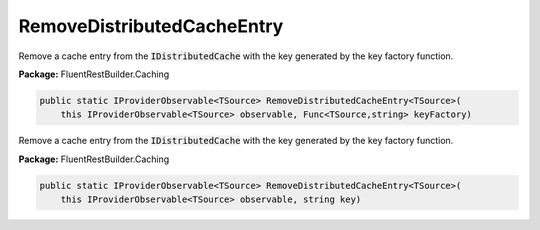 ﻿RemoveDistributedCacheEntry
---------------------------------------------------------------------------


Remove a cache entry from the :code:`IDistributedCache` with the key
generated by the key factory function.

**Package:** FluentRestBuilder.Caching

.. sourcecode:: csharp

    public static IProviderObservable<TSource> RemoveDistributedCacheEntry<TSource>(
        this IProviderObservable<TSource> observable, Func<TSource,string> keyFactory)



Remove a cache entry from the :code:`IDistributedCache` with the key
generated by the key factory function.

**Package:** FluentRestBuilder.Caching

.. sourcecode:: csharp

    public static IProviderObservable<TSource> RemoveDistributedCacheEntry<TSource>(
        this IProviderObservable<TSource> observable, string key)


